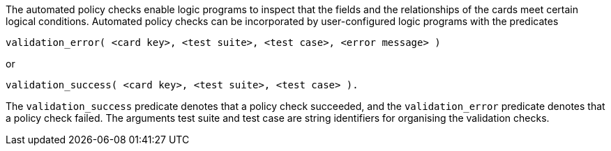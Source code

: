 The automated policy checks enable logic programs to inspect that the fields and the relationships of the cards meet certain logical conditions. Automated policy checks can be incorporated by user-configured logic programs with the predicates

[source]
----
validation_error( <card key>, <test suite>, <test case>, <error message> )
----

or

[source]
----
validation_success( <card key>, <test suite>, <test case> ).
----

The `validation_success` predicate denotes that a policy check succeeded, and the `validation_error` predicate denotes that a policy check failed. The arguments test suite and test case are string identifiers for organising the validation checks.
